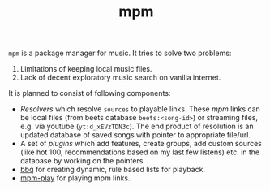 #+TITLE: mpm

~mpm~ is a package manager for music. It tries to solve two problems:

1. Limitations of keeping local music files.
2. Lack of decent exploratory music search on vanilla internet.

It is planned to consist of following components:
+ /Resolvers/ which resolve ~sources~ to playable links. These /mpm/ links can be
  local files (from beets database ~beets:<song-id>~) or streaming files, e.g. via
  youtube (~yt:d_xEVzTDN3c~). The end product of resolution is an updated database
  of saved songs with pointer to appropriate file/url.
+ A set of /plugins/ which add features, create groups, add custom sources (like
  hot 100, recommendations based on my last few listens) etc. in the database by
  working on the pointers.
+ [[https://github.com/lepisma/bbq][bbq]] for creating dynamic, rule based lists for playback.
+ [[https://github.com/lepisma/mpm-play][mpm-play]] for playing mpm links.
